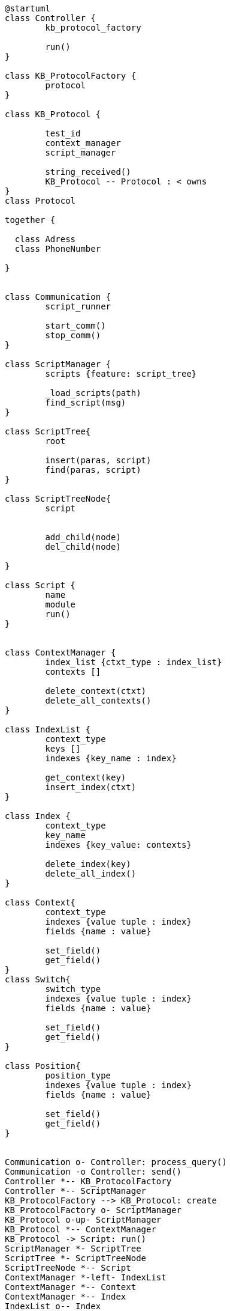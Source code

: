 [uml]
----
@startuml
class Controller {
	kb_protocol_factory
	
	run()
}

class KB_ProtocolFactory {
	protocol
}

class KB_Protocol {

	test_id
	context_manager
	script_manager
	
	string_received()
	KB_Protocol -- Protocol : < owns	
}
class Protocol 
    
together {

  class Adress
  class PhoneNumber
  
}


class Communication {
	script_runner
	
	start_comm()
	stop_comm()
}

class ScriptManager {
	scripts {feature: script_tree}
	
	_load_scripts(path)
	find_script(msg)
}

class ScriptTree{
	root
	
	insert(paras, script)
	find(paras, script)
}

class ScriptTreeNode{
	script
	
	
	add_child(node)
	del_child(node)

}

class Script {
	name
	module
	run()
}


class ContextManager {
	index_list {ctxt_type : index_list}
	contexts []
	
	delete_context(ctxt)
	delete_all_contexts()
}

class IndexList {
	context_type
	keys []
	indexes {key_name : index}
	
	get_context(key)
	insert_index(ctxt)
}

class Index {
	context_type
	key_name
	indexes {key_value: contexts}
	
	delete_index(key)
	delete_all_index()
}

class Context{
	context_type
	indexes {value tuple : index}
	fields {name : value}
	
	set_field()
	get_field()
}
class Switch{
	switch_type
	indexes {value tuple : index}
	fields {name : value}
	
	set_field()
	get_field()
}

class Position{
	position_type
	indexes {value tuple : index}
	fields {name : value}
	
	set_field()
	get_field()
}


Communication o- Controller: process_query()
Communication -o Controller: send()
Controller *-- KB_ProtocolFactory
Controller *-- ScriptManager
KB_ProtocolFactory --> KB_Protocol: create
KB_ProtocolFactory o- ScriptManager
KB_Protocol o-up- ScriptManager
KB_Protocol *-- ContextManager
KB_Protocol -> Script: run()
ScriptManager *- ScriptTree
ScriptTree *- ScriptTreeNode
ScriptTreeNode *-- Script
ContextManager *-left- IndexList
ContextManager *-- Context
ContextManager *-- Index
IndexList o-- Index
Index o- Context: find
Context o-left- Index: update
Context <|.. Switch
Context <|-- Position
Script <|-- Position
KB_Protocol -- "*" Protocol: owns
Protocol <|-- PhoneNumber
Adress -- (Protocol, PhoneNumber)



@enduml
----